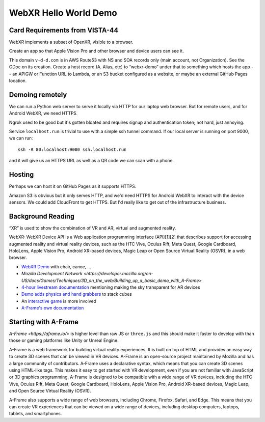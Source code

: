 ========================
 WebXR Hello World Demo
========================

Card Requirements from VISTA-44
===============================

WebXR implements a subset of OpenXR, visible to a browser.

Create an app so that Apple Vision Pro and other browser and device users can see it.

This domain ``v-d-d.com`` is in AWS Route53 with NS and SOA records only (main account, not
Organization). See the GDoc on its creation. Create a host record (A, Alias,
etc) to “webxr-demo” under that to something which hosts the app -- an APIGW or
Function URL to Lambda, or an S3 bucket configured as a website, or maybe an
external GitHub Pages location.

Demoing remotely
================

We can run a Python web server to serve it locally via HTTP for our laptop web
browser. But for remote users, and for Android WebXR, we need HTTPS.  

Ngrok used to be good but it's gotten bloated and requires signup and
authentication token; not hard, just annoying.

Service ``localhost.run`` is trivial to use with a simple ssh tunnel command. If
our local server is running on port 9000, we can run::

    ssh -R 80:localhost:9000 ssh.localhost.run

and it will give us an HTTPS URL as well as a QR code we can scan with a phone.

Hosting
=======

Perhaps we can host it on GitHub Pages as it supports HTTPS.

Amazon S3 is obvious but it only serves HTTP, and we'd need HTTPS for Android
WebXR to interact with the device sensors. We could add CloudFront to get HTTPS.
But I'd really like to get out of the infrastructure business.

Background Reading
==================

“XR” is used to show the combination of VR and AR, virtual and augmented reality.

WebXR: WebXR Device API is a Web application programming interface (API)[1][2]
that describes support for accessing augmented reality and virtual reality
devices, such as the HTC Vive, Oculus Rift, Meta Quest, Google Cardboard,
HoloLens, Apple Vision Pro, Android XR-based devices, Magic Leap or Open Source
Virtual Reality (OSVR), in a web browser.

* `WebXR Demo <https://modelviewer.dev/examples/augmentedreality/>`_ with chair,
  canoe, ...
* `Mozilla Development Network
  <https://developer.mozilla.org/en-US/docs/Games/Techniques/3D_on_the_web/Building_up_a_basic_demo_with_A-Frame>`
* `4-hour livestream documentation
  <https://medium.com/samsung-internet-dev/making-an-ar-game-with-aframe-529e03ae90cb>`_
  mentioning making the sky transparent for AR devices 
* `Demo adds physics and hand grabbers
  <https://medium.com/samsung-internet-dev/simple-and-quick-physics-in-webxr-using-a-frame-6ed82dc0590e>`_
  to stack cubes
* An `interactive game
  <https://medium.com/@mattnutsch/tutorial-how-to-make-webxr-games-with-a-frame-eedd98613a88>`_
  is more involved
* `A-Frame's own documentation <https://aframe.io/docs/1.7.0/introduction/vr-headsets-and-webxr-browsers.html>`_


Starting with A-Frame
=====================

`A-Frame <https://aframe.io/>` is higher level than raw JS or ``three.js`` and this should make it
faster to develop with than those or gaming platforms like Unity or Unreal Engine.

A-Frame is a web framework for building virtual reality experiences. It is built
on top of HTML and provides an easy way to create 3D scenes that can be viewed
in VR devices.
A-Frame is an open-source project maintained by Mozilla and has a large
community of contributors.
A-Frame uses a declarative syntax, which means that you can create 3D scenes
using HTML-like tags. This makes it easy to get started with VR development,
even if you are not familiar with JavaScript or 3D graphics programming.
A-Frame is designed to be compatible with a wide range of VR devices, including
the HTC Vive, Oculus Rift, Meta Quest, Google Cardboard, HoloLens, Apple Vision Pro,
Android XR-based devices, Magic Leap, and Open Source Virtual Reality (OSVR).   

A-Frame also supports a wide range of web browsers, including Chrome, Firefox,
Safari, and Edge. This means that you can create VR experiences that can be
viewed on a wide range of devices, including desktop computers, laptops,
tablets, and smartphones.

